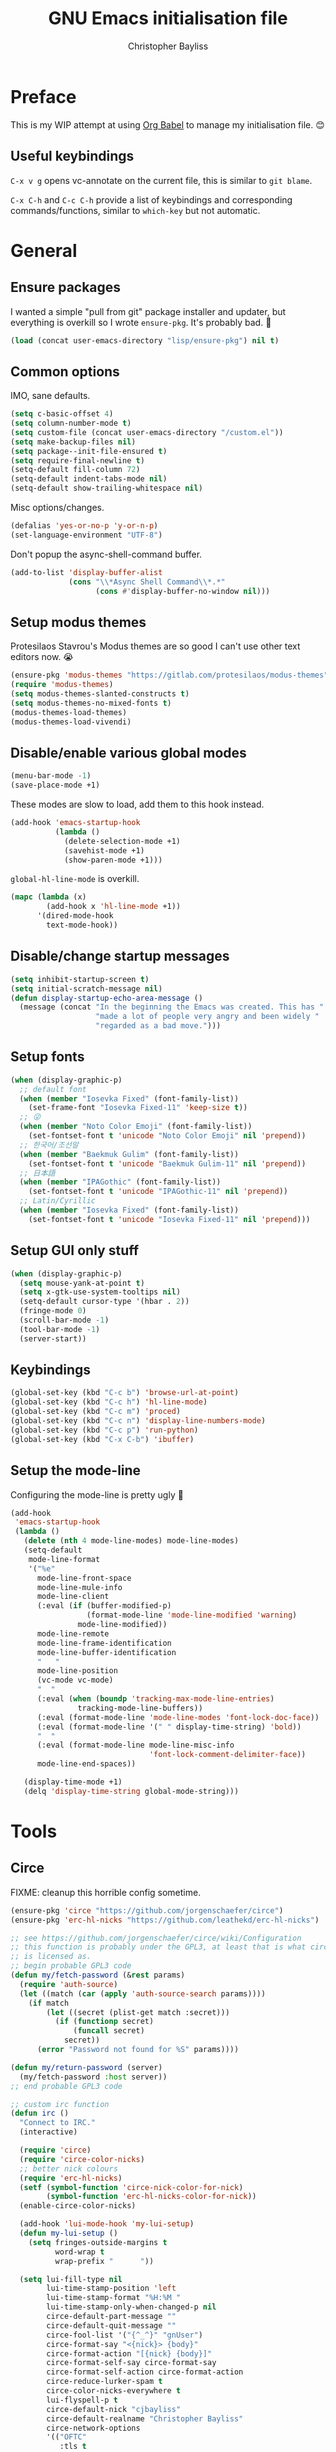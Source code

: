 #+title: GNU Emacs initialisation file
#+author: Christopher Bayliss
#+startup: overview
#+SPDX-License-Identifier: CC0-1.0

* Preface

  This is my WIP attempt at using [[https://orgmode.org/worg/org-contrib/babel/][Org Babel]] to manage my initialisation
  file. 😊

** Useful keybindings

   =C-x v g= opens vc-annotate on the current file, this is similar to
   =git blame=.

   =C-x C-h= and =C-c C-h= provide a list of keybindings and
   corresponding commands/functions, similar to =which-key= but not
   automatic.

* General
** Ensure packages

   I wanted a simple "pull from git" package installer and updater, but
   everything is overkill so I wrote =ensure-pkg=. It's probably bad. 🤣

   #+begin_src emacs-lisp
     (load (concat user-emacs-directory "lisp/ensure-pkg") nil t)
   #+end_src

** Common options

   IMO, sane defaults.

   #+begin_src emacs-lisp
     (setq c-basic-offset 4)
     (setq column-number-mode t)
     (setq custom-file (concat user-emacs-directory "/custom.el"))
     (setq make-backup-files nil)
     (setq package--init-file-ensured t)
     (setq require-final-newline t)
     (setq-default fill-column 72)
     (setq-default indent-tabs-mode nil)
     (setq-default show-trailing-whitespace nil)
   #+end_src

   Misc options/changes.

   #+begin_src emacs-lisp
     (defalias 'yes-or-no-p 'y-or-n-p)
     (set-language-environment "UTF-8")
   #+end_src

   Don't popup the async-shell-command buffer.

   #+begin_src emacs-lisp
     (add-to-list 'display-buffer-alist
                  (cons "\\*Async Shell Command\\*.*"
                        (cons #'display-buffer-no-window nil)))
   #+end_src

** Setup modus themes

   Protesilaos Stavrou's Modus themes are so good I can't use other
   text editors now. 😭

   #+begin_src emacs-lisp
     (ensure-pkg 'modus-themes "https://gitlab.com/protesilaos/modus-themes")
     (require 'modus-themes)
     (setq modus-themes-slanted-constructs t)
     (setq modus-themes-no-mixed-fonts t)
     (modus-themes-load-themes)
     (modus-themes-load-vivendi)
   #+end_src

** Disable/enable various global modes
   #+begin_src emacs-lisp
     (menu-bar-mode -1)
     (save-place-mode +1)
   #+end_src

   These modes are slow to load, add them to this hook instead.

   #+begin_src emacs-lisp
     (add-hook 'emacs-startup-hook
               (lambda ()
                 (delete-selection-mode +1)
                 (savehist-mode +1)
                 (show-paren-mode +1)))
   #+end_src

   =global-hl-line-mode= is overkill.

   #+begin_src emacs-lisp
     (mapc (lambda (x)
             (add-hook x 'hl-line-mode +1))
           '(dired-mode-hook
             text-mode-hook))
   #+end_src

** Disable/change startup messages
   #+begin_src emacs-lisp
     (setq inhibit-startup-screen t)
     (setq initial-scratch-message nil)
     (defun display-startup-echo-area-message ()
       (message (concat "In the beginning the Emacs was created. This has "
                        "made a lot of people very angry and been widely "
                        "regarded as a bad move.")))
   #+end_src

** Setup fonts
   #+begin_src emacs-lisp
     (when (display-graphic-p)
       ;; default font
       (when (member "Iosevka Fixed" (font-family-list))
         (set-frame-font "Iosevka Fixed-11" 'keep-size t))
       ;; 😜
       (when (member "Noto Color Emoji" (font-family-list))
         (set-fontset-font t 'unicode "Noto Color Emoji" nil 'prepend))
       ;; 한국어/조선말
       (when (member "Baekmuk Gulim" (font-family-list))
         (set-fontset-font t 'unicode "Baekmuk Gulim-11" nil 'prepend))
       ;; 日本語
       (when (member "IPAGothic" (font-family-list))
         (set-fontset-font t 'unicode "IPAGothic-11" nil 'prepend))
       ;; Latin/Cyrillic
       (when (member "Iosevka Fixed" (font-family-list))
         (set-fontset-font t 'unicode "Iosevka Fixed-11" nil 'prepend)))
   #+end_src

** Setup GUI only stuff
   #+begin_src emacs-lisp
     (when (display-graphic-p)
       (setq mouse-yank-at-point t)
       (setq x-gtk-use-system-tooltips nil)
       (setq-default cursor-type '(hbar . 2))
       (fringe-mode 0)
       (scroll-bar-mode -1)
       (tool-bar-mode -1)
       (server-start))
   #+end_src

** Keybindings
   #+begin_src emacs-lisp
     (global-set-key (kbd "C-c b") 'browse-url-at-point)
     (global-set-key (kbd "C-c h") 'hl-line-mode)
     (global-set-key (kbd "C-c m") 'proced)
     (global-set-key (kbd "C-c n") 'display-line-numbers-mode)
     (global-set-key (kbd "C-c p") 'run-python)
     (global-set-key (kbd "C-x C-b") 'ibuffer)
   #+end_src

** Setup the mode-line

   Configuring the mode-line is pretty ugly 🤮

   #+begin_src emacs-lisp
     (add-hook
      'emacs-startup-hook
      (lambda ()
        (delete (nth 4 mode-line-modes) mode-line-modes)
        (setq-default
         mode-line-format
         '("%e"
           mode-line-front-space
           mode-line-mule-info
           mode-line-client
           (:eval (if (buffer-modified-p)
                      (format-mode-line 'mode-line-modified 'warning)
                    mode-line-modified))
           mode-line-remote
           mode-line-frame-identification
           mode-line-buffer-identification
           "   "
           mode-line-position
           (vc-mode vc-mode)
           "  "
           (:eval (when (boundp 'tracking-max-mode-line-entries)
                    tracking-mode-line-buffers))
           (:eval (format-mode-line 'mode-line-modes 'font-lock-doc-face))
           (:eval (format-mode-line '(" " display-time-string) 'bold))
           "  "
           (:eval (format-mode-line mode-line-misc-info
                                    'font-lock-comment-delimiter-face))
           mode-line-end-spaces))

        (display-time-mode +1)
        (delq 'display-time-string global-mode-string)))
   #+end_src

* Tools
** Circe

   FIXME: cleanup this horrible config sometime.
   
   #+begin_src emacs-lisp
     (ensure-pkg 'circe "https://github.com/jorgenschaefer/circe")
     (ensure-pkg 'erc-hl-nicks "https://github.com/leathekd/erc-hl-nicks")

     ;; see https://github.com/jorgenschaefer/circe/wiki/Configuration
     ;; this function is probably under the GPL3, at least that is what circe
     ;; is licensed as.
     ;; begin probable GPL3 code
     (defun my/fetch-password (&rest params)
       (require 'auth-source)
       (let ((match (car (apply 'auth-source-search params))))
         (if match
             (let ((secret (plist-get match :secret)))
               (if (functionp secret)
                   (funcall secret)
                 secret))
           (error "Password not found for %S" params))))

     (defun my/return-password (server)
       (my/fetch-password :host server))
     ;; end probable GPL3 code

     ;; custom irc function
     (defun irc ()
       "Connect to IRC."
       (interactive)

       (require 'circe)
       (require 'circe-color-nicks)
       ;; better nick colours
       (require 'erc-hl-nicks)
       (setf (symbol-function 'circe-nick-color-for-nick)
             (symbol-function 'erc-hl-nicks-color-for-nick))
       (enable-circe-color-nicks)

       (add-hook 'lui-mode-hook 'my-lui-setup)
       (defun my-lui-setup ()
         (setq fringes-outside-margins t
               word-wrap t
               wrap-prefix "      "))

       (setq lui-fill-type nil
             lui-time-stamp-position 'left
             lui-time-stamp-format "%H:%M "
             lui-time-stamp-only-when-changed-p nil
             circe-default-part-message ""
             circe-default-quit-message ""
             circe-fool-list '("{^_^}" "gnUser")
             circe-format-say "<{nick}> {body}"
             circe-format-action "[{nick} {body}]"
             circe-format-self-say circe-format-say
             circe-format-self-action circe-format-action
             circe-reduce-lurker-spam t
             circe-color-nicks-everywhere t
             lui-flyspell-p t
             circe-default-nick "cjbayliss"
             circe-default-realname "Christopher Bayliss"
             circe-network-options
             '(("OFTC"
                :tls t
                :host "irc.oftc.net"
                :nick "cjbayliss"
                :nickserv-password my/return-password
                :channels (:after-auth "#llvm"))
               ("Cyber"
                :host "127.0.0.1"
                :port "6667"
                :nick "cjb"
                :channels ("#cyber"))
               ("Freenode"
                :tls t
                :host "chat.au.freenode.net"
                :nick "cjb"
                :sasl-strict t
                :sasl-username "cjb"
                :sasl-password my/return-password
                :channels (:after-auth "#chicken"
                                       "##lisp"
                                       "#python"
                                       "##rust"
                                       "#scheme"))))
       (circe "OFTC")
       (circe "Freenode")

       (custom-set-faces
        '(circe-my-message-face ((t (:foreground "gray60" :slant oblique))))
        '(circe-originator-face ((t (:foreground "#f78fe7")))))

       ;; BEHOLD!! this lone paren, isn't it beautiful? One must wonder what
       ;; life it has lived, but since you know how to use git you'll find
       ;; out in no time!! (yes, I felt like writing about this paren for no
       ;; reason at all.)
       )

     ;; separate cyber irc function
     (defun irc-cyber ()
       (interactive)
       (if (featurep 'circe)
           (circe "Cyber")
         (error "circe not setup, try M-x irc RET first")))
   #+end_src

** Dired
   #+begin_src emacs-lisp
     (setq dired-listing-switches "-ABlhFv")

     (add-hook 'dired-mode-hook
               (lambda ()
                 ;; first up, don't create lots of dired buffers
                 (put 'dired-find-alternate-file 'disabled nil)
                 (define-key
                   dired-mode-map (kbd "RET") 'dired-find-alternate-file)
                 (define-key dired-mode-map (kbd "^")
                   (lambda () (interactive) (find-alternate-file "..")))
                 ;; also, quit means quit, please!
                 (define-key dired-mode-map (kbd "q")
                   (lambda () (interactive) (quit-window t)))))
   #+end_src

** Elfeed
   #+begin_src emacs-lisp
     (ensure-pkg 'elfeed "https://github.com/skeeto/elfeed")
     (autoload 'elfeed "elfeed" nil t)

     (unless (file-directory-p (concat user-emacs-directory "elfeed"))
       (make-directory (concat user-emacs-directory "elfeed") t))

     (setq elfeed-db-directory (concat user-emacs-directory "elfeed"))
     (setq elfeed-search-filter "+blog +unread")
   #+end_src

   Elfeed's feeds.

   #+begin_src emacs-lisp
     (setq elfeed-feeds
           '(("https://0pointer.net/blog/index.rss20" blog)
             ("https://blog.jeff.over.bz/rss.xml" blog)
             ("https://blog.mattcen.com/rss" blog)
             ("https://blogs.gentoo.org/mgorny/feed/" blog)
             ("https://blogs.igalia.com/apinheiro/feed/" blog)
             ("https://blogs.igalia.com/dpiliaiev/feed.xml" blog)
             ("https://christine.website/blog.rss" blog)
             ("https://danluu.com/atom.xml" blog)
             ("https://deftly.net/rss.xml" blog)
             ("https://heronsperch.blogspot.com/feeds/posts/default?alt=rss" blog)
             ("https://jvns.ca/atom.xml" blog)
             ("https://keithp.com/blogs/index.rss" blog)
             ("https://melissawen.github.io/feed.xml" blog)
             ("https://microkerneldude.wordpress.com/feed/" blog)
             ("https://mjg59.dreamwidth.org/data/rss" blog)
             ("https://nullprogram.com/feed/" blog)
             ("https://rosenzweig.io/blog/feed.xml" blog)
             ("https://sachachua.com/blog/category/emacs-news/feed" blog emacs)
             ("https://trofi.github.io/feed/rss.xml" blog)
             ("https://wingolog.org/feed/atom" blog guile)))
   #+end_src

** Elpher
   #+begin_src emacs-lisp
     (ensure-pkg 'elpher "git://thelambdalab.xyz/elpher.git")
     (autoload 'elpher "elpher" nil t)
     (setq elpher-ipv4-always t)
   #+end_src

** Eshell
   #+begin_src emacs-lisp
     (setq eshell-hist-ignoredups t)
     (setq eshell-history-size 4096)
     (setq eshell-input-filter 'eshell-input-filter-initial-space)
     (setq eshell-ls-initial-args "-h")
     (setq eshell-scroll-to-bottom-on-input 'all)
     (add-hook 'eshell-mode-hook
               (lambda ()
                 (goto-address-mode +1)
                 (setenv "PAGER" "cat")
                 ;; stopping the world to process file operations is insane.
                 (fmakunbound 'eshell/cp)
                 (fmakunbound 'eshell/mv)
                 (fmakunbound 'eshell/rm)
                 ;; eshell/date is inferior to GNU Coreutils date(1)
                 (fmakunbound 'eshell/date)))
   #+end_src

** Eww
   #+begin_src emacs-lisp
     (setq browse-url-handlers '(("youtube" . browse-url-mpv)
                                 ("." . eww-browse-url)))
     (setq eww-download-directory (expand-file-name "~/downloads"))
     (setq eww-header-line-format nil)
     (setq eww-search-prefix "https://duckduckgo.com/lite/?q=")
     (setq shr-cookie-policy nil)
     (setq shr-discard-aria-hidden t)
     (setq shr-max-image-proportion 0.6)
     (setq shr-use-colors nil)
     (setq shr-use-fonts nil)
   #+end_src

   Rename eww buffers after rendering.

   #+begin_src emacs-lisp
     (add-hook 'eww-after-render-hook
               (lambda ()
                 (unless (string-empty-p (plist-get eww-data :title))
                   (rename-buffer (plist-get eww-data :title) t))))
   #+end_src

   Custom keybindings.

   #+begin_src emacs-lisp
     (add-hook 'eww-mode-hook
               (lambda ()
                 (define-key eww-link-keymap (kbd "RET") 'eww-open-in-new-buffer)
                 (define-key eww-mode-map (kbd "q")
                   (lambda () (interactive) (quit-window t)))))
   #+end_src

** GCMH
   #+begin_src emacs-lisp
     (ensure-pkg 'gcmh "https://gitlab.com/koral/gcmh/")
     (add-hook 'emacs-startup-hook
               (lambda ()
                 (require 'gcmh)
                 (gcmh-mode +1)))
   #+end_src

** GNU/Emms
   #+begin_src emacs-lisp
     (ensure-pkg 'emms "https://git.savannah.gnu.org/git/emms.git")
     (autoload 'emms-browser "emms-browser" nil t)

     (unless (file-directory-p (concat user-emacs-directory "emms"))
       (make-directory (concat user-emacs-directory "emms") t))

     ;; play/pause music, or start playing at random if nothing is playing
     (defun emms-play/pause-handler ()
       "determine best course of action when pressing play/pause button"
       (interactive)
       (unless (featurep 'emms)
         (emms-browser))
       (defun emms-random-play-all ()
         "hacky solution to play all songs in random mode."
         (emms-browse-by-performer)
         (emms-browser-add-tracks)
         (emms-shuffle)
         (emms-start))
       (if (or (not emms-player-playing-p)
               emms-player-stopped-p)
           (emms-random-play-all)
         (emms-pause)))

     ;; emms config
     ;; for i in ~/music/* { convert -resize 60x60 $i/cover.jpg $i/cover_small.png }
     ;; for i in ~/music/* { convert -resize 120x120 $i/cover.jpg $i/cover_medium.png }
     (add-hook 'emms-browser-mode-hook
               (lambda ()
                 (require 'emms-setup)
                 (require 'emms-info)
                 (emms-all)
                 (emms-default-players)
                 (setq emms-player-list (list emms-player-mpv)
                       emms-info-functions '(emms-info-opusinfo)
                       emms-mode-line-format "%s"
                       emms-playing-time-display-format " [%s] "
                       emms-source-file-default-directory "~/music/"
                       emms-mode-line-mode-line-function
                       'emms-mode-line-playlist-current)
                 (add-to-list 'emms-player-base-format-list "opus")
                 (emms-player-set emms-player-mpv 'regex
                                  (apply #'emms-player-simple-regexp
                                         emms-player-base-format-list))))
   #+end_src

** Gnus
   #+begin_src emacs-lisp
     ;; FIXME: cleanup Gnus config.
     (setq gnus-directory (concat user-emacs-directory "news"))
     (setq gnus-startup-file (concat user-emacs-directory "newsrc"))
     (setq gnus-init-file (concat user-emacs-directory "gnus"))

     (setq
      gnus-select-method '(nnimap "email"
                                  (nnimap-address "mail.gandi.net")
                                  (nnimap-server-port 993)
                                  (nnimap-stream ssl))

      ;; modified from: http://cyber.com.au/~twb/.emacs
      gnus-sum-thread-tree-false-root "──○ "
      gnus-sum-thread-tree-indent "  "
      gnus-sum-thread-tree-leaf-with-other "├─● "
      gnus-sum-thread-tree-root "■ "
      gnus-sum-thread-tree-single-indent ""
      gnus-sum-thread-tree-single-leaf "╰─● "
      gnus-sum-thread-tree-vertical "│ "
      gnus-user-date-format-alist '((t . "%b %e"))
      gnus-summary-line-format "%4N %U%R%z %&user-date; %-14,14n (%4k) %B%s\n"

      ;; use smtp to send email
      send-mail-function 'smtpmail-send-it
      smtpmail-smtp-server "mail.gandi.net"
      smtpmail-smtp-service 587

      ;; make subbed groups visible
      gnus-ignored-newsgroups "^to\\.\\|^[0-9. ]+\\( \\|$\\)\\|^[\"]\"[#'()]"
      gnus-permanently-visible-groups "INBOX\\|Sent\\|archive\\|cyber"
      gnus-asynchronous t
      gnus-use-cache 'passive

      ;; copy sent emails to Sent
      gnus-message-archive-group "nnimap+email:Sent"
      message-directory (concat user-emacs-directory "mail")
      nnfolder-directory (concat user-emacs-directory "mail/archive")
      gnus-gcc-mark-as-read t)

     (add-hook 'gnus-summary-mode-hook 'hl-line-mode)
     (add-hook 'gnus-group-mode-hook 'hl-line-mode)
     (add-hook 'gnus-after-getting-new-news-hook
               'display-time-event-handler)
     (add-hook 'gnus-group-mode-hook 'display-time-event-handler)

     ;; setup this demon *after* gnus has loaded, otherwise it does not work
     (with-eval-after-load "gnus"
       (setq gnus-demon-timestep 1)
       (gnus-demon-add-handler 'gnus-demon-scan-news 60 t))
   #+end_src

** Ido

   Buffer only, flex matching =ido-mode=. Finding files with Ido is way
   too hard so I don't use that part.

   #+begin_src emacs-lisp
     (setq ido-enable-flex-matching t)
     (setq ido-ignore-buffers '("\\` " "^\*"))
     (ido-mode 'buffers)
   #+end_src

   Emoji picker using =ido=.

   #+begin_src emacs-lisp
     ;; list of emoji I'm likely to use
     (defvar ido-emoji-list
       '("🙂" "🤷" "🤦" "🥳" "🤣" "🤨" "😜" "😬" "👋" "👍" "👌" "😱"
         "🤮" "😭" "😑" "💃"))

     (defun build-ido-emoji-list ()
       "Return a list of emoji with their Unicode names built from the
     `ido-emoji-list'."
       (let (emoji-list)
         (dolist (emoji ido-emoji-list)
           (push (format "%s %s"
                         emoji
                         (get-char-code-property (string-to-char emoji)
                                                 'name))
                 emoji-list))
         (nreverse emoji-list)))

     (defun ido-emoji ()
       "An emoji picker!"
       (interactive)
       (insert
        (substring
         (ido-completing-read "Insert emoji: " (build-ido-emoji-list)) 0 1)))

     (global-set-key (kbd "C-c e") 'ido-emoji)
   #+end_src

** MPV
   #+begin_src emacs-lisp
     (defun browse-url-mpv (url &optional _ignored)
       "Pass the specified URL to the \"mpv\" command.
     The optional argument IGNORED is not used."
       (interactive (browse-url-interactive-arg "URL: "))
       (call-process "mpv" nil 0 nil url))
   #+end_src

** Paste

   Basic paste tool.

   #+begin_src emacs-lisp
     (defun paste-rs--process-response (response)
       "Process RESPONSE from https://paste.rs."
       ;; FIXME: lmao, this is totally going to break someday
       (let ((url (nth 11 (string-lines response))))
         (kill-new url)
         (message (concat url " copied to kill ring."))))

     (defun paste-rs--post (data)
       "Post DATA to https://paste.rs, and copy url response to
     kill-ring."
       (let ((url-request-method "POST")
             (url-request-data data))
         (with-current-buffer (url-retrieve-synchronously "https://paste.rs/")
           (paste-rs--process-response (buffer-string)))))

     (defun paste-rs-paste-buffer ()
       "Paste buffer using https://paste.rs."
       (interactive)
       (when (yes-or-no-p "Paste buffer? ")
         (paste-rs--post (buffer-substring (point-min) (point-max)))))

     (defun paste-rs-paste-region (start end)
       "Paste buffer using https://paste.rs."
       (interactive "r")
       (when (yes-or-no-p "Paste region? ")
         (paste-rs--post (buffer-substring start end))))

     (global-set-key (kbd "C-c w b") 'paste-rs-paste-buffer)
     (global-set-key (kbd "C-c w r") 'paste-rs-paste-region)
   #+end_src

** Term/ansi-term
   #+begin_src emacs-lisp
     ;; please let me cut and paste, and other normal things
     (add-hook 'term-mode-hook
               (lambda ()
                 (goto-address-mode +1)
                 (define-key term-raw-map (kbd "C-y") 'term-paste)
                 ;; quoted paste
                 (define-key term-raw-map (kbd "C-c C-y")
                   (lambda ()
                     (interactive)
                     (term-send-raw-string
                      (format "\"%s\"" (current-kill 0)))))
                 (define-key term-raw-map (kbd "C-k")
                   (lambda ()
                     (interactive)
                     (term-send-raw-string "\C-k")
                     (kill-line)))))

     ;; always kill-buffer after exit
     (advice-add 'term-handle-exit :filter-return #'kill-buffer)

     ;; cterm, my first initial + term, yeah, so creative right?!! 🤦
     (defun cterm ()
       (interactive)
       (if (get-buffer "*ansi-term*")
           (switch-to-buffer "*ansi-term*")
         (ansi-term "/run/current-system/sw/bin/bash")))

     (global-set-key (kbd "C-c v") 'cterm)
   #+end_src

* Modes
** Common
   #+begin_src emacs-lisp
     ;; common config for all prog-modes
     (add-hook 'prog-mode-hook
               (lambda ()
                 (hl-line-mode +1)
                 (display-line-numbers-mode +1)
                 (setq show-trailing-whitespace t)))

     ;; highlight numbers in all prog-modes
     (ensure-pkg 'parent-mode "https://github.com/Fanael/parent-mode")
     (ensure-pkg 'highlight-numbers "https://github.com/Fanael/highlight-numbers")
     (add-hook 'prog-mode-hook
               (lambda ()
                 (require 'highlight-numbers)
                 (highlight-numbers-mode +1)))
   #+end_src

** C
   #+begin_src emacs-lisp
     (add-hook 'c-mode-common-hook
               (lambda ()
                 (setq c-basic-offset 8)
                 (setq c-default-style "linux")
                 (setq indent-tabs-mode t)
                 (setq tab-width 8)))
   #+end_src

** Highlight TODOs
   #+begin_src emacs-lisp
     ;; instead of loading hl-todo
     (defface highlight-todo-face
       '((t :inherit font-lock-warning-face
            :weight bold
            :slant italic))
       "Basic face for highlighting TODO &c.")
     (defvar highlight-todo-face 'highlight-todo-face)
     (add-hook 'prog-mode-hook
               (lambda ()
                 (font-lock-add-keywords
                  nil
                  '(("\\<\\(FIXME\\|TODO\\|BUG\\|NOTE\\):"
                     1 highlight-todo-face t)))))
   #+end_src

** Lisp
   #+begin_src emacs-lisp
     (setq inferior-lisp-program "sbcl --no-userinit")
     (global-set-key (kbd "C-c l") 'run-lisp)
   #+end_src

   Passing =--eval= in =inferior-lisp-program= is broken.

   #+begin_src emacs-lisp
     (add-hook 'inferior-lisp-mode-hook
               (lambda ()
                 (lisp-eval-string "(require 'sb-aclrepl)")))
   #+end_src

** Nix
   #+begin_src emacs-lisp
     (ensure-pkg 'mmm-mode "https://github.com/purcell/mmm-mode")
     (ensure-pkg 'nix-mode "https://github.com/NixOS/nix-mode")
     (add-to-list 'auto-mode-alist
                  '("\\.nix\\'" .
                    (lambda ()
                      (require 'nix-mode)
                      (nix-mode))))
   #+end_src

** PHP
   #+begin_src emacs-lisp
     (ensure-pkg 'php-mode "https://github.com/emacs-php/php-mode" "/lisp")
     (add-to-list 'auto-mode-alist
                  '("\\.php\\'" .
                    (lambda ()
                      (require 'php-mode)
                      (php-mode)
                      (setq c-basic-offset 4)
                      (setq indent-tabs-mode nil)
                      (php-enable-psr2-coding-style))))
   #+end_src

** Rust
   #+begin_src emacs-lisp

     (ensure-pkg 'rust-mode "https://github.com/rust-lang/rust-mode")
     (add-to-list 'auto-mode-alist
                  '("\\.rs\\|.rlib\\'" .
                    (lambda ()
                      (require 'rust-mode)
                      (rust-mode)
                      (setq rust-format-on-save t))))
   #+end_src

** Scheme
   #+begin_src emacs-lisp
     (setq scheme-program-name "csi -n")
     (global-set-key (kbd "C-c s") 'run-scheme)
   #+end_src
